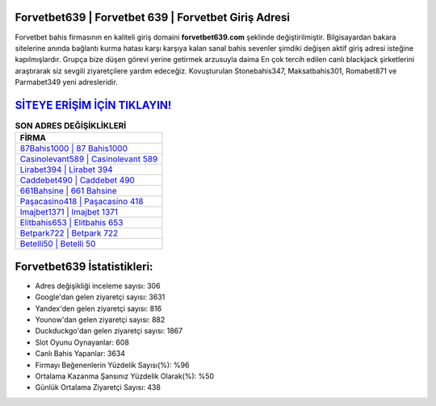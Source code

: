 ﻿Forvetbet639 | Forvetbet 639 | Forvetbet Giriş Adresi
===================================

.. image:: images/forvetbet-giris.jpg
   :width: 600
   
Forvetbet bahis firmasının en kaliteli giriş domaini **forvetbet639.com** şeklinde değiştirilmiştir. Bilgisayardan bakara sitelerine anında bağlantı kurma hatası karşı karşıya kalan sanal bahis sevenler şimdiki değişen aktif giriş adresi isteğine kapılmışlardır. Grupça bize düşen görevi yerine getirmek arzusuyla daima En çok tercih edilen canlı blackjack şirketlerini araştırarak siz sevgili ziyaretçilere yardım edeceğiz. Kovuşturulan Stonebahis347, Maksatbahis301, Romabet871 ve Parmabet349 yeni adresleridir.

`SİTEYE ERİŞİM İÇİN TIKLAYIN! <https://urlday.cc/git>`_
==============

.. list-table:: **SON ADRES DEĞİŞİKLİKLERİ**
   :widths: 100
   :header-rows: 1

   * - FİRMA
   * - `87Bahis1000 | 87 Bahis1000 <87bahis1000-87-bahis1000-bahis1000-giris-adresi.html>`_
   * - `Casinolevant589 | Casinolevant 589 <casinolevant589-casinolevant-589-casinolevant-giris-adresi.html>`_
   * - `Lirabet394 | Lirabet 394 <lirabet394-lirabet-394-lirabet-giris-adresi.html>`_	 
   * - `Caddebet490 | Caddebet 490 <caddebet490-caddebet-490-caddebet-giris-adresi.html>`_	 
   * - `661Bahsine | 661 Bahsine <661bahsine-661-bahsine-bahsine-giris-adresi.html>`_ 
   * - `Paşacasino418 | Paşacasino 418 <pasacasino418-pasacasino-418-pasacasino-giris-adresi.html>`_
   * - `Imajbet1371 | Imajbet 1371 <imajbet1371-imajbet-1371-imajbet-giris-adresi.html>`_	 
   * - `Elitbahis653 | Elitbahis 653 <elitbahis653-elitbahis-653-elitbahis-giris-adresi.html>`_
   * - `Betpark722 | Betpark 722 <betpark722-betpark-722-betpark-giris-adresi.html>`_
   * - `Betelli50 | Betelli 50 <betelli50-betelli-50-betelli-giris-adresi.html>`_
	 
Forvetbet639 İstatistikleri:
===================================	 
* Adres değişikliği inceleme sayısı: 306
* Google'dan gelen ziyaretçi sayısı: 3631
* Yandex'den gelen ziyaretçi sayısı: 816
* Younow'dan gelen ziyaretçi sayısı: 882
* Duckduckgo'dan gelen ziyaretçi sayısı: 1867
* Slot Oyunu Oynayanlar: 608
* Canlı Bahis Yapanlar: 3634
* Firmayı Beğenenlerin Yüzdelik Sayısı(%): %96
* Ortalama Kazanma Şansınız Yüzdelik Olarak(%): %50
* Günlük Ortalama Ziyaretçi Sayısı: 438

